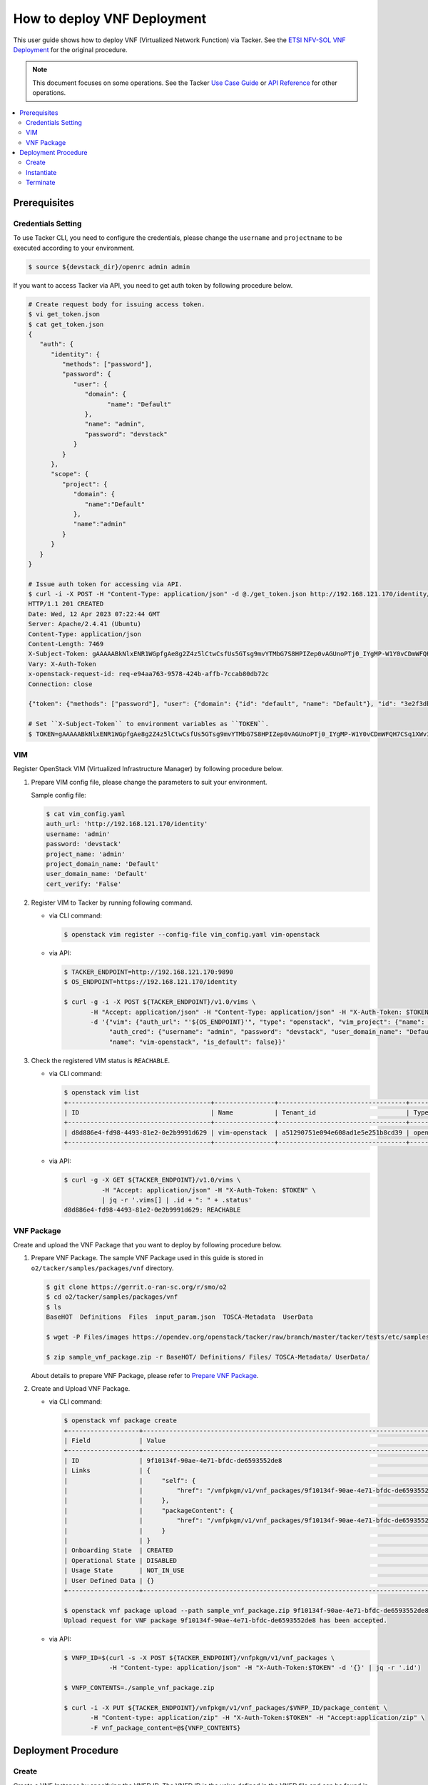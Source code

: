 .. This work is licensed under a Creative Commons Attribution 4.0 International License.
.. http://creativecommons.org/licenses/by/4.0


How to deploy VNF Deployment
============================

This user guide shows how to deploy VNF (Virtualized Network Function) via Tacker.
See the `ETSI NFV-SOL VNF Deployment`_ for the original procedure.

.. note::

   This document focuses on some operations. See the Tacker `Use Case Guide`_ or `API Reference`_ for other operations.

.. contents::
   :depth: 3
   :local:

Prerequisites
-------------

Credentials Setting
~~~~~~~~~~~~~~~~~~~

To use Tacker CLI, you need to configure the credentials, please change the ``username`` and ``projectname`` to be executed according to your environment.

.. code:: bash

   $ source ${devstack_dir}/openrc admin admin

If you want to access Tacker via API, you need to get auth token by following procedure below.

.. code:: bash

   # Create request body for issuing access token.
   $ vi get_token.json
   $ cat get_token.json
   {
      "auth": {
         "identity": {
            "methods": ["password"],
            "password": {
               "user": {
                  "domain": {
                        "name": "Default"
                  },
                  "name": "admin",
                  "password": "devstack"
               }
            }
         },
         "scope": {
            "project": {
               "domain": {
                  "name":"Default"
               },
               "name":"admin"
            }
         }
      }
   }

   # Issue auth token for accessing via API.
   $ curl -i -X POST -H "Content-Type: application/json" -d @./get_token.json http://192.168.121.170/identity/v3/auth/tokens
   HTTP/1.1 201 CREATED
   Date: Wed, 12 Apr 2023 07:22:44 GMT
   Server: Apache/2.4.41 (Ubuntu)
   Content-Type: application/json
   Content-Length: 7469
   X-Subject-Token: gAAAAABkNlxENR1WGpfgAe8g2Z4z5lCtwCsfUs5GTsg9mvYTMbG7S8HPIZep0vAGUnoPTj0_IYgMP-W1Y0vCDmWFQH7CSq1XWv3qNMd4aFnclk5sHuP1s0JtHSls7IQMM6zbn-FBYUSWTc9d783OSxYKXWqf3qo-CfFjPwrkmNzfkzgtlogkeA4
   Vary: X-Auth-Token
   x-openstack-request-id: req-e94aa763-9578-424b-affb-7ccab80db72c
   Connection: close

   {"token": {"methods": ["password"], "user": {"domain": {"id": "default", "name": "Default"}, "id": "3e2f3db203e347bfa2197f8fdd038f39", "name": "admin", "password_expires_at": null}, "audit_ids": ["1pgGosVvR4azhw29woKvDw"], "expires_at": "2023-04-12T08:22:44.000000Z", "issued_at": "2023-04-12T07:22:44.000000Z", "project": {"domain": {"id": "default", "name": "Default"}, "id": "5af8bd4dd4ed4285ab1d45a95833cc67", "name": "admin"}, "is_domain": false, "roles": [{"id": "a039c220711049e0b77eac89a1504a81", "name": "reader"}, {"id": "57051bcc1fc24eb4875852a8ab32eae7", "name": "member"}, {"id": "029ea703a2534199a412b18cc5bfa31d", "name": "admin"}], "catalog": [{"endpoints": [{"id": "29307c3ec2f94553acbd7682e32602ba", "interface": "public", "region_id": "RegionOne", "url": "http://192.168.121.170:8989/v2", "region": "RegionOne"}, {"id": "45e5c5f2d4ce4841a980e29e6d3713f7", "interface": "internal", "region_id": "RegionOne", "url": "http://192.168.121.170:8989/v2", "region": "RegionOne"}, {"id": "8d79900575e3490cb71ad6fe5ff0697c", "interface": "admin", "region_id": "RegionOne", "url": "http://192.168.121.170:8989/v2", "region": "RegionOne"}], "id": "00c00313624d4c74aeaa55285e2c553d", "type": "workflowv2", "name": "mistral"}, {"endpoints": [{"id": "aafc7809d8a943d39d20490442ed87fa", "interface": "public", "region_id": "RegionOne", "url": "http://192.168.121.170/compute/v2/5af8bd4dd4ed4285ab1d45a95833cc67", "region": "RegionOne"}], "id": "131f57b38d7e4874a18446ab50f3f37b", "type": "compute_legacy", "name": "nova_legacy"}, {"endpoints": [{"id": "e1cd2199468a4486a4df2ffe884b9026", "interface": "public", "region_id": "RegionOne", "url": "http://192.168.121.170:12347/v1", "region": "RegionOne"}], "id": "4dc58229363a4e5fa3d863357554678b", "type": "maintenance", "name": "fenix"}, {"endpoints": [], "id": "53b114aa4c2b4cf7b642ef99e767e58c", "type": "kuryr-kubernetes", "name": "kuryr-kubernetes"}, {"endpoints": [{"id": "1156b12e11a04ac2ab4a674976e8bb3e", "interface": "admin", "region_id": "RegionOne", "url": "http://192.168.121.170/metric", "region": "RegionOne"}, {"id": "191a35e87d824e72819c28790d6dac8d", "interface": "internal", "region_id": "RegionOne", "url": "http://192.168.121.170/metric", "region": "RegionOne"}, {"id": "99016e127b7d4f8483636f5531d994c9", "interface": "public", "region_id": "RegionOne", "url": "http://192.168.121.170/metric", "region": "RegionOne"}], "id": "5d483e864b484f76a46266dc5640386b", "type": "metric", "name": "gnocchi"}, {"endpoints": [{"id": "d5ce793eee434288901795720538f811", "interface": "public", "region_id": "RegionOne", "url": "http://192.168.121.170/volume/v3/5af8bd4dd4ed4285ab1d45a95833cc67", "region": "RegionOne"}], "id": "5e5f3dc6efa545569f67f453a05ac234", "type": "block-storage", "name": "cinder"}, {"endpoints": [{"id": "6ed501fde45047fe9a3684cc791df953", "interface": "public", "region_id": "RegionOne", "url": "http://192.168.121.170/load-balancer", "region": "RegionOne"}], "id": "8b06952a46f3448f9e88daccee3212a9", "type": "load-balancer", "name": "octavia"}, {"endpoints": [{"id": "548133af931b4c0ea8d015dbb67d4388", "interface": "internal", "region_id": "RegionOne", "url": "http://192.168.121.170/identity", "region": "RegionOne"}, {"id": "58f0b35802f442f4997318017a37cae9", "interface": "admin", "region_id": "RegionOne", "url": "http://192.168.121.170/identity", "region": "RegionOne"}, {"id": "c062a6ce0ab54ee699b863b38e15c50a", "interface": "public", "region_id": "RegionOne", "url": "http://192.168.121.170/identity", "region": "RegionOne"}], "id": "8ee29bc9aa6d4ddda69f7810b0c52ff5", "type": "identity", "name": "keystone"}, {"endpoints": [{"id": "7fdd1dac28874280928e6c9313b4a415", "interface": "public", "region_id": "RegionOne", "url": "http://192.168.121.170/heat-api-cfn/v1", "region": "RegionOne"}], "id": "9605cce5cdad422f8934c891ac840fa7", "type": "cloudformation", "name": "heat-cfn"}, {"endpoints": [{"id": "53ed393173944da3bfac9d482907b65e", "interface": "internal", "region_id": "RegionOne", "url": "http://192.168.121.170:9890/", "region": "RegionOne"}, {"id": "d6891cda1327453aa28155fd18e8596e", "interface": "admin", "region_id": "RegionOne", "url": "http://192.168.121.170:9890/", "region": "RegionOne"}, {"id": "fef7c489ad544e708d9c85e4a801e344", "interface": "public", "region_id": "RegionOne", "url": "http://192.168.121.170:9890/", "region": "RegionOne"}], "id": "a2c67888fc7a4f55a4001cd807293daf", "type": "nfv-orchestration", "name": "tacker"}, {"endpoints": [{"id": "413321647af94f2fb948e59c76bc2b87", "interface": "public", "region_id": "RegionOne", "url": "http://192.168.121.170/placement", "region": "RegionOne"}], "id": "aa649b2a9f8644a184fd6857400328ab", "type": "placement", "name": "placement"}, {"endpoints": [{"id": "671a41088c4841d18c58db9ac8a97314", "interface": "public", "region_id": "RegionOne", "url": "http://192.168.121.170:9696/networking", "region": "RegionOne"}], "id": "b1abe9867d07457dbc7c84f37906300a", "type": "network", "name": "neutron"}, {"endpoints": [{"id": "ba3d670defb748a1b23a4697a7998fb7", "interface": "public", "region_id": "RegionOne", "url": "http://192.168.121.170/volume/v3/5af8bd4dd4ed4285ab1d45a95833cc67", "region": "RegionOne"}], "id": "b481211f6e5742f1913148ab157259ee", "type": "volumev3", "name": "cinderv3"}, {"endpoints": [{"id": "7eca8bcad7df40cda721a960a838f908", "interface": "public", "region_id": "RegionOne", "url": "http://192.168.121.170/heat-api/v1/5af8bd4dd4ed4285ab1d45a95833cc67", "region": "RegionOne"}], "id": "c7c437d0564f428db112516273ca2c0b", "type": "orchestration", "name": "heat"}, {"endpoints": [{"id": "2be3a59b29c04cf7a359ec8b973d334a", "interface": "admin", "region_id": "RegionOne", "url": "http://192.168.121.170/key-manager", "region": "RegionOne"}, {"id": "4258ac8e29084b5a82a48e55b2189284", "interface": "internal", "region_id": "RegionOne", "url": "http://192.168.121.170/key-manager", "region": "RegionOne"}, {"id": "d463ed0ea12a4b44974b9239d2c14a49", "interface": "public", "region_id": "RegionOne", "url": "http://192.168.121.170/key-manager", "region": "RegionOne"}], "id": "d411db3bd28a44f7b7c0ae53d3f5bb7b", "type": "key-manager", "name": "barbican"}, {"endpoints": [{"id": "05dea080ccc8493b9aa6a22bfe9d7b2b", "interface": "public", "region_id": "RegionOne", "url": "http://192.168.121.170/compute/v2.1", "region": "RegionOne"}], "id": "d69f1f3988ee4809a9bb496f4f312bbd", "type": "compute", "name": "nova"}, {"endpoints": [{"id": "86e8d9e1998b4b9caf503dc58fc1297a", "interface": "public", "region_id": "RegionOne", "url": "http://192.168.121.170/reservation/v1", "region": "RegionOne"}], "id": "d81b4911762a4c419f3816c36adcdac1", "type": "reservation", "name": "blazar"}, {"endpoints": [{"id": "0b0195a6580d48bf94eed97a35603756", "interface": "admin", "region_id": "RegionOne", "url": "http://192.168.121.170:8042", "region": "RegionOne"}, {"id": "67d676a732bb4c67abcdc5f433e5b3aa", "interface": "public", "region_id": "RegionOne", "url": "http://192.168.121.170:8042", "region": "RegionOne"}, {"id": "f753f73beed8463fa3f594c29911c332", "interface": "internal", "region_id": "RegionOne", "url": "http://192.168.121.170:8042", "region": "RegionOne"}], "id": "ddd00c0c78b448438bb925776fdbb350", "type": "alarming", "name": "aodh"}, {"endpoints": [{"id": "a39c85e31b3446239f958cc96c634216", "interface": "public", "region_id": "RegionOne", "url": "http://192.168.121.170/image", "region": "RegionOne"}], "id": "fe0a0e3590fa4fa69f395bcdc47f1241", "type": "image", "name": "glance"}]}}

   # Set ``X-Subject-Token`` to environment variables as ``TOKEN``.
   $ TOKEN=gAAAAABkNlxENR1WGpfgAe8g2Z4z5lCtwCsfUs5GTsg9mvYTMbG7S8HPIZep0vAGUnoPTj0_IYgMP-W1Y0vCDmWFQH7CSq1XWv3qNMd4aFnclk5sHuP1s0JtHSls7IQMM6zbn-FBYUSWTc9d783OSxYKXWqf3qo-CfFjPwrkmNzfkzgtlogkeA4

VIM
~~~
Register OpenStack VIM (Virtualized Infrastructure Manager) by following procedure below.

1. Prepare VIM config file, please change the parameters to suit your environment.

   Sample config file:

   .. code:: bash

      $ cat vim_config.yaml
      auth_url: 'http://192.168.121.170/identity'
      username: 'admin'
      password: 'devstack'
      project_name: 'admin'
      project_domain_name: 'Default'
      user_domain_name: 'Default'
      cert_verify: 'False'

2. Register VIM to Tacker by running following command.

   * via CLI command:

     .. code:: bash

        $ openstack vim register --config-file vim_config.yaml vim-openstack

   * via API:

     .. code:: bash

        $ TACKER_ENDPOINT=http://192.168.121.170:9890
        $ OS_ENDPOINT=https://192.168.121.170/identity

        $ curl -g -i -X POST ${TACKER_ENDPOINT}/v1.0/vims \
               -H "Accept: application/json" -H "Content-Type: application/json" -H "X-Auth-Token: $TOKEN" \
               -d '{"vim": {"auth_url": "'${OS_ENDPOINT}'", "type": "openstack", "vim_project": {"name": "admin", "project_domain_name": "Default"},
                    "auth_cred": {"username": "admin", "password": "devstack", "user_domain_name": "Default", "cert_verify": "False"},
                    "name": "vim-openstack", "is_default": false}}'

3. Check the registered VIM status is ``REACHABLE``.

   * via CLI command:

     .. code:: bash

        $ openstack vim list
        +--------------------------------------+----------------+----------------------------------+------------+------------+-----------+
        | ID                                   | Name           | Tenant_id                        | Type       | Is Default | Status    |
        +--------------------------------------+----------------+----------------------------------+------------+------------+-----------+
        | d8d886e4-fd98-4493-81e2-0e2b9991d629 | vim-openstack  | a51290751e094e608ad1e5e251b8cd39 | openstack  | True       | REACHABLE |
        +--------------------------------------+----------------+----------------------------------+------------+------------+-----------+

   * via API:

     .. code:: bash

        $ curl -g -X GET ${TACKER_ENDPOINT}/v1.0/vims \
                  -H "Accept: application/json" -H "X-Auth-Token: $TOKEN" \
                  | jq -r '.vims[] | .id + ": " + .status'
        d8d886e4-fd98-4493-81e2-0e2b9991d629: REACHABLE

VNF Package
~~~~~~~~~~~
Create and upload the VNF Package that you want to deploy by following procedure below.

1. Prepare VNF Package.
   The sample VNF Package used in this guide is stored in ``o2/tacker/samples/packages/vnf`` directory.

   .. code:: bash

      $ git clone https://gerrit.o-ran-sc.org/r/smo/o2
      $ cd o2/tacker/samples/packages/vnf
      $ ls
      BaseHOT  Definitions  Files  input_param.json  TOSCA-Metadata  UserData

      $ wget -P Files/images https://opendev.org/openstack/tacker/raw/branch/master/tacker/tests/etc/samples/etsi/nfv/common/Files/images/cirros-0.5.2-x86_64-disk.img

      $ zip sample_vnf_package.zip -r BaseHOT/ Definitions/ Files/ TOSCA-Metadata/ UserData/


   About details to prepare VNF Package, please refer to `Prepare VNF Package`_.

2. Create and Upload VNF Package.

   * via CLI command:

     .. code:: bash

        $ openstack vnf package create
        +-------------------+-------------------------------------------------------------------------------------------------+
        | Field             | Value                                                                                           |
        +-------------------+-------------------------------------------------------------------------------------------------+
        | ID                | 9f10134f-90ae-4e71-bfdc-de6593552de8                                                            |
        | Links             | {                                                                                               |
        |                   |     "self": {                                                                                   |
        |                   |         "href": "/vnfpkgm/v1/vnf_packages/9f10134f-90ae-4e71-bfdc-de6593552de8"                 |
        |                   |     },                                                                                          |
        |                   |     "packageContent": {                                                                         |
        |                   |         "href": "/vnfpkgm/v1/vnf_packages/9f10134f-90ae-4e71-bfdc-de6593552de8/package_content" |
        |                   |     }                                                                                           |
        |                   | }                                                                                               |
        | Onboarding State  | CREATED                                                                                         |
        | Operational State | DISABLED                                                                                        |
        | Usage State       | NOT_IN_USE                                                                                      |
        | User Defined Data | {}                                                                                              |
        +-------------------+-------------------------------------------------------------------------------------------------+
  
        $ openstack vnf package upload --path sample_vnf_package.zip 9f10134f-90ae-4e71-bfdc-de6593552de8
        Upload request for VNF package 9f10134f-90ae-4e71-bfdc-de6593552de8 has been accepted.


   * via API:

     .. code:: bash

        $ VNFP_ID=$(curl -s -X POST ${TACKER_ENDPOINT}/vnfpkgm/v1/vnf_packages \
                    -H "Content-type: application/json" -H "X-Auth-Token:$TOKEN" -d '{}' | jq -r '.id')

        $ VNFP_CONTENTS=./sample_vnf_package.zip

        $ curl -i -X PUT ${TACKER_ENDPOINT}/vnfpkgm/v1/vnf_packages/$VNFP_ID/package_content \
               -H "Content-type: application/zip" -H "X-Auth-Token:$TOKEN" -H "Accept:application/zip" \
               -F vnf_package_content=@${VNFP_CONTENTS}

Deployment Procedure
--------------------

Create
~~~~~~
Create a VNF Instance by specifying the VNFD ID. The VNFD ID is the value defined in the VNFD file and can be found in the :command:`openstack vnf package show` command.

* via CLI command:

  .. code:: bash

     $ openstack vnflcm create b1bb0ce7-ebca-4fa7-95ed-4840d70a1177
     +-----------------------------+------------------------------------------------------------------------------------------------------------------+
     | Field                       | Value                                                                                                            |
     +-----------------------------+------------------------------------------------------------------------------------------------------------------+
     | ID                          | fba5bda0-0b52-4d80-bffb-709200baf1e3                                                                             |
     | Instantiation State         | NOT_INSTANTIATED                                                                                                 |
     | Links                       | {                                                                                                                |
     |                             |     "self": {                                                                                                    |
     |                             |         "href": "http://localhost:9890/vnflcm/v1/vnf_instances/fba5bda0-0b52-4d80-bffb-709200baf1e3"             |
     |                             |     },                                                                                                           |
     |                             |     "instantiate": {                                                                                             |
     |                             |         "href": "http://localhost:9890/vnflcm/v1/vnf_instances/fba5bda0-0b52-4d80-bffb-709200baf1e3/instantiate" |
     |                             |     }                                                                                                            |
     |                             | }                                                                                                                |
     | VNF Configurable Properties |                                                                                                                  |
     | VNF Instance Description    | None                                                                                                             |
     | VNF Instance Name           | vnf-fba5bda0-0b52-4d80-bffb-709200baf1e3                                                                         |
     | VNF Product Name            | Sample VNF                                                                                                       |
     | VNF Provider                | Company                                                                                                          |
     | VNF Software Version        | 1.0                                                                                                              |
     | VNFD ID                     | b1bb0ce7-ebca-4fa7-95ed-4840d70a1177                                                                             |
     | VNFD Version                | 1.0                                                                                                              |
     | vnfPkgId                    |                                                                                                                  |
     +-----------------------------+------------------------------------------------------------------------------------------------------------------+

* via API:

  .. code:: bash

     $ VNFD_ID=$(curl -s -X GET ${TACKER_ENDPOINT}/vnfpkgm/v1/vnf_packages/$VNFP_ID \
                      -H "X-Auth-Token:$TOKEN" | jq -r '.vnfdId')

     $ VNF_INST_ID=$(curl -sS -X POST ${TACKER_ENDPOINT}/vnflcm/v1/vnf_instances \
                          -H "Content-type: application/json" -H "X-Auth-Token:$TOKEN" \
                          -d '{ "vnfdId": "'$VNFD_ID'"}' | jq -r '.id')

Instantiate
~~~~~~~~~~~
Instantiate a VNF by specifying the ID of the created VNF Instance and a file path of input parameters.

.. note::
  Please change the parameters in ``input_param.json`` to suit your environment.

.. code:: bash

   $ cat input_param.json
   {
     "flavourId": "simple",
     "extVirtualLinks": [
       {
         "id": "test1",
         "resourceId": "0e1cc46a-6808-4738-8b84-9e99a775c9eb",
         "extCps": [
           {
             "cpdId": "CP1",
             "cpConfig": [
               {
                 "cpProtocolData": [
                   {
                     "layerProtocol": "IP_OVER_ETHERNET",
                     "ipOverEthernet": {
                       "ipAddresses": [
                         {
                           "type": "IPV4",
                           "numDynamicAddresses": 1,
                           "subnetId": "309614e6-4aab-4424-977f-fd9c8dfe493e"
                         }
                       ]
                     }
                   }
                 ]
               }
             ]
           }
         ]
       }
     ],
     "vimConnectionInfo": [
       {
         "id": "e24f9796-a8e9-4cb0-85ce-5920dcddafa1",
         "vimId": "d8d886e4-fd98-4493-81e2-0e2b9991d629",
         "vimType": "openstack"
       }
     ],
     "additionalParams": {
       "lcm-operation-user-data": "./UserData/lcm_user_data.py",
       "lcm-operation-user-data-class": "SampleUserData"
     }
   }

* via CLI command:

  .. code:: bash

     $ openstack vnflcm instantiate b0915924-7e04-4c16-b229-d3dfcc366eee input_param.json
     Instantiate request for VNF Instance b0915924-7e04-4c16-b229-d3dfcc366eee has been accepted.

* via API:

  .. code:: bash

     $ curl -i -X POST ${TACKER_ENDPOINT}/vnflcm/v1/vnf_instances/$VNF_INST_ID/instantiate \
            -H "Content-type: application/json" -H "X-Auth-Token:$TOKEN" \
            -d @./input_param.json

You can verify that the deployment was successful in the following ways:

1. Verify that the VNF Instance displayed by :command:`openstack vnflcm show` command is as follows:

   * ``Instantiation State`` became ``INSTANTIATED``.
   * Deployed resource information is stored in ``vnfcResourceInfo`` of ``Instantiated Vnf Info``.

   * via CLI command:
     .. code:: bash

        $ openstack vnflcm show fba5bda0-0b52-4d80-bffb-709200baf1e3
        +-----------------------------+----------------------------------------------------------------------------------------------------------------------+
        | Field                       | Value                                                                                                                |
        +-----------------------------+----------------------------------------------------------------------------------------------------------------------+
        | ID                          | fba5bda0-0b52-4d80-bffb-709200baf1e3                                                                                 |
        | Instantiated Vnf Info       | {                                                                                                                    |
        |                             |     "flavourId": "simple",                                                                                           |
        |                             |     "vnfState": "STARTED",                                                                                           |
        |                             |     "extCpInfo": [                                                                                                   |
        |                             |         {                                                                                                            |
        |                             |             "id": "4e9cda91-f625-4790-8efb-273b3fbd03a1",                                                            |
        |                             |             "cpdId": "CP1",                                                                                          |
        |                             |             "extLinkPortId": null,                                                                                   |
        |                             |             "associatedVnfcCpId": "65676b39-1e80-435f-997d-217963d25298",                                            |
        |                             |             "cpProtocolInfo": [                                                                                      |
        |                             |                 {                                                                                                    |
        |                             |                     "layerProtocol": "IP_OVER_ETHERNET",                                                             |
        |                             |                     "ipOverEthernet": {                                                                              |
        |                             |                         "macAddress": null,                                                                          |
        |                             |                         "ipAddresses": [                                                                             |
        |                             |                             {                                                                                        |
        |                             |                                 "type": "IPV4",                                                                      |
        |                             |                                 "subnetId": "309614e6-4aab-4424-977f-fd9c8dfe493e",                                  |
        |                             |                                 "isDynamic": true,                                                                   |
        |                             |                                 "addresses": []                                                                      |
        |                             |                             }                                                                                        |
        |                             |                         ]                                                                                            |
        |                             |                     }                                                                                                |
        |                             |                 }                                                                                                    |
        |                             |             ]                                                                                                        |
        |                             |         }                                                                                                            |
        |                             |     ],                                                                                                               |
        |                             |     "extVirtualLinkInfo": [                                                                                          |
        |                             |         {                                                                                                            |
        |                             |             "id": "test1",                                                                                           |
        |                             |             "resourceHandle": {                                                                                      |
        |                             |                 "vimConnectionId": null,                                                                             |
        |                             |                 "resourceId": "0e1cc46a-6808-4738-8b84-9e99a775c9eb",                                                |
        |                             |                 "vimLevelResourceType": null                                                                         |
        |                             |             }                                                                                                        |
        |                             |         }                                                                                                            |
        |                             |     ],                                                                                                               |
        |                             |     "vnfcResourceInfo": [                                                                                            |
        |                             |         {                                                                                                            |
        |                             |             "id": "65676b39-1e80-435f-997d-217963d25298",                                                            |
        |                             |             "vduId": "VDU1",                                                                                         |
        |                             |             "computeResource": {                                                                                     |
        |                             |                 "vimConnectionId": "d8d886e4-fd98-4493-81e2-0e2b9991d629",                                           |
        |                             |                 "resourceId": "0f0ee6b9-cf6c-41c7-a36c-78d41fcba99c",                                                |
        |                             |                 "vimLevelResourceType": "OS::Nova::Server"                                                           |
        |                             |             },                                                                                                       |
        |                             |             "storageResourceIds": [],                                                                                |
        |                             |             "vnfcCpInfo": [                                                                                          |
        |                             |                 {                                                                                                    |
        |                             |                     "id": "a3da58ce-039d-42ee-9569-a0e2a9adf9bb",                                                    |
        |                             |                     "cpdId": "CP1",                                                                                  |
        |                             |                     "vnfExtCpId": null,                                                                              |
        |                             |                     "vnfLinkPortId": "d61dcdf1-d5c6-4add-8b0f-0095b00908cd",                                         |
        |                             |                     "cpProtocolInfo": [                                                                              |
        |                             |                         {                                                                                            |
        |                             |                             "layerProtocol": "IP_OVER_ETHERNET",                                                     |
        |                             |                             "ipOverEthernet": {                                                                      |
        |                             |                                 "macAddress": null,                                                                  |
        |                             |                                 "ipAddresses": [                                                                     |
        |                             |                                     {                                                                                |
        |                             |                                         "type": "IPV4",                                                              |
        |                             |                                         "subnetId": "309614e6-4aab-4424-977f-fd9c8dfe493e",                          |
        |                             |                                         "isDynamic": true,                                                           |
        |                             |                                         "addresses": []                                                              |
        |                             |                                     }                                                                                |
        |                             |                                 ]                                                                                    |
        |                             |                             }                                                                                        |
        |                             |                         }                                                                                            |
        |                             |                     ]                                                                                                |
        |                             |                 }                                                                                                    |
        |                             |             ]                                                                                                        |
        |                             |         }                                                                                                            |
        |                             |     ],                                                                                                               |
        |                             |     "vnfVirtualLinkResourceInfo": [                                                                                  |
        |                             |         {                                                                                                            |
        |                             |             "id": "006531d5-7bb9-472d-9243-7dd415ca9839",                                                            |
        |                             |             "vnfVirtualLinkDescId": "internalVL1",                                                                   |
        |                             |             "networkResource": {                                                                                     |
        |                             |                 "vimConnectionId": null,                                                                             |
        |                             |                 "resourceId": "",                                                                                    |
        |                             |                 "vimLevelResourceType": null                                                                         |
        |                             |             },                                                                                                       |
        |                             |             "vnfLinkPorts": [                                                                                        |
        |                             |                 {                                                                                                    |
        |                             |                     "id": "11d2a97d-884d-4943-9539-bc6c8e4e9e2b",                                                    |
        |                             |                     "resourceHandle": {                                                                              |
        |                             |                         "vimConnectionId": "d8d886e4-fd98-4493-81e2-0e2b9991d629",                                   |
        |                             |                         "resourceId": "601c9ce5-91df-4636-9fc3-0ae979781d9a",                                        |
        |                             |                         "vimLevelResourceType": "OS::Neutron::Port"                                                  |
        |                             |                     },                                                                                               |
        |                             |                     "cpInstanceId": "a3da58ce-039d-42ee-9569-a0e2a9adf9bb"                                           |
        |                             |                 }                                                                                                    |
        |                             |             ]                                                                                                        |
        |                             |         },                                                                                                           |
        |                             |         {                                                                                                            |
        |                             |             "id": "3a9607a4-0d5a-42da-aca3-2c471544ee86",                                                            |
        |                             |             "vnfVirtualLinkDescId": "test1",                                                                         |
        |                             |             "networkResource": {                                                                                     |
        |                             |                 "vimConnectionId": null,                                                                             |
        |                             |                 "resourceId": "0e1cc46a-6808-4738-8b84-9e99a775c9eb",                                                |
        |                             |                 "vimLevelResourceType": "OS::Neutron::Net"                                                           |
        |                             |             },                                                                                                       |
        |                             |             "vnfLinkPorts": [                                                                                        |
        |                             |                 {                                                                                                    |
        |                             |                     "id": "d61dcdf1-d5c6-4add-8b0f-0095b00908cd",                                                    |
        |                             |                     "resourceHandle": {                                                                              |
        |                             |                         "vimConnectionId": null,                                                                     |
        |                             |                         "resourceId": "",                                                                            |
        |                             |                         "vimLevelResourceType": null                                                                 |
        |                             |                     },                                                                                               |
        |                             |                     "cpInstanceId": "a3da58ce-039d-42ee-9569-a0e2a9adf9bb"                                           |
        |                             |                 }                                                                                                    |
        |                             |             ]                                                                                                        |
        |                             |         }                                                                                                            |
        |                             |     ],                                                                                                               |
        |                             |     "vnfcInfo": [                                                                                                    |
        |                             |         {                                                                                                            |
        |                             |             "id": "341f2d8c-b53f-4d4b-b7f2-2f1726355803",                                                            |
        |                             |             "vduId": "VDU1",                                                                                         |
        |                             |             "vnfcState": "STARTED"                                                                                   |
        |                             |         }                                                                                                            |
        |                             |     ],                                                                                                               |
        |                             |     "additionalParams": {                                                                                            |
        |                             |         "lcm-operation-user-data": "./UserData/lcm_user_data.py",                                                    |
        |                             |         "lcm-operation-user-data-class": "SampleUserData"                                                            |
        |                             |     }                                                                                                                |
        |                             | }                                                                                                                    |
        | Instantiation State         | INSTANTIATED                                                                                                         |
        | Links                       | {                                                                                                                    |
        |                             |     "self": {                                                                                                        |
        |                             |         "href": "http://localhost:9890/vnflcm/v1/vnf_instances/fba5bda0-0b52-4d80-bffb-709200baf1e3"                 |
        |                             |     },                                                                                                               |
        |                             |     "terminate": {                                                                                                   |
        |                             |         "href": "http://localhost:9890/vnflcm/v1/vnf_instances/fba5bda0-0b52-4d80-bffb-709200baf1e3/terminate"       |
        |                             |     },                                                                                                               |
        |                             |     "heal": {                                                                                                        |
        |                             |         "href": "http://localhost:9890/vnflcm/v1/vnf_instances/fba5bda0-0b52-4d80-bffb-709200baf1e3/heal"            |
        |                             |     },                                                                                                               |
        |                             |     "changeExtConn": {                                                                                               |
        |                             |         "href": "http://localhost:9890/vnflcm/v1/vnf_instances/fba5bda0-0b52-4d80-bffb-709200baf1e3/change_ext_conn" |
        |                             |     }                                                                                                                |
        |                             | }                                                                                                                    |
        | VIM Connection Info         | [                                                                                                                    |
        |                             |     {                                                                                                                |
        |                             |         "id": "e24f9796-a8e9-4cb0-85ce-5920dcddafa1",                                                                |
        |                             |         "vimId": "d8d886e4-fd98-4493-81e2-0e2b9991d629",                                                             |
        |                             |         "vimType": "openstack",                                                                                      |
        |                             |         "interfaceInfo": {},                                                                                         |
        |                             |         "accessInfo": {},                                                                                            |
        |                             |         "extra": {}                                                                                                  |
        |                             |     }                                                                                                                |
        |                             | ]                                                                                                                    |
        | VNF Configurable Properties |                                                                                                                      |
        | VNF Instance Description    | None                                                                                                                 |
        | VNF Instance Name           | vnf-fba5bda0-0b52-4d80-bffb-709200baf1e3                                                                             |
        | VNF Product Name            | Sample VNF                                                                                                           |
        | VNF Provider                | Company                                                                                                              |
        | VNF Software Version        | 1.0                                                                                                                  |
        | VNFD ID                     | b1bb0ce7-ebca-4fa7-95ed-4840d70a1177                                                                                 |
        | VNFD Version                | 1.0                                                                                                                  |
        | vnfPkgId                    |                                                                                                                      |
        +-----------------------------+----------------------------------------------------------------------------------------------------------------------+

   * via API:

     .. code:: bash

        $ curl -X GET ${TACKER_ENDPOINT}/vnflcm/v1/vnf_instances/$VNF_INST_ID \
               -H "Content-type: application/json" -H "X-Auth-Token:$TOKEN" \
               | jq -r '{ instantiationState: .instantiationState,
                          vnfcResourceInfo: .instantiatedVnfInfo.vnfcResourceInfo }'
        {
          "instantiationState": "INSTANTIATED",
          "vnfcResourceInfo": [
            {
              "id": "df202937-2bb8-40a9-8be0-a8aa5e2ec0ae",
              "vduId": "VDU1",
              "computeResource": {
                "vimConnectionId": "d8d886e4-fd98-4493-81e2-0e2b9991d629",
                "resourceId": "0f0ee6b9-cf6c-41c7-a36c-78d41fcba99c",
                "vimLevelResourceType": "OS::Nova::Server"
              },
              "storageResourceIds": [],
              "vnfcCpInfo": [
                {
                  "id": "a3da58ce-039d-42ee-9569-a0e2a9adf9bb",
                  "cpdId": "CP1",
                  "vnfExtCpId": null,
                  "vnfLinkPortId": "d61dcdf1-d5c6-4add-8b0f-0095b00908cd",
                  "cpProtocolInfo": [
                    {
                      "layerProtocol": "IP_OVER_ETHERNET",
                      "ipOverEthernet": {
                        "macAddress": null,
                        "ipAddresses": [
                          {
                            "type": "IPV4",
                            "subnetId": "309614e6-4aab-4424-977f-fd9c8dfe493e",
                            "isDynamic": true,
                            "addresses": []
                          }
                        ]
                      }
                    }
                  ]
                }
              ]
            }
          ]
        }

2. Verify the VM created successfully by :command:`openstack stack list/show` command or OpenStack Dashboard.

Terminate
~~~~~~~~~
Terminate a VNF by specifying the VNF Instance ID.

* via CLI command:

  .. code:: bash

     $ openstack vnflcm terminate fba5bda0-0b52-4d80-bffb-709200baf1e3
     Terminate request for VNF Instance 'fba5bda0-0b52-4d80-bffb-709200baf1e3' has been accepted.

* via API:

  .. code:: bash

     $ curl -i -X POST ${TACKER_ENDPOINT}/vnflcm/v1/vnf_instances/$VNF_INST_ID/terminate \
            -H "Content-type: application/json" -H "X-Auth-Token:$TOKEN" \
            -d '{"terminationType": "FORCEFUL"}'

.. _ETSI NFV-SOL VNF Deployment: https://docs.openstack.org/tacker/latest/user/etsi_vnf_deployment_as_vm_with_user_data.html
.. _Use Case Guide: https://docs.openstack.org/tacker/latest/user/etsi_use_case_guide.html
.. _API Reference: https://docs.openstack.org/api-ref/nfv-orchestration
.. _Prepare VNF Package: https://docs.openstack.org/tacker/latest/user/vnf-package.html

